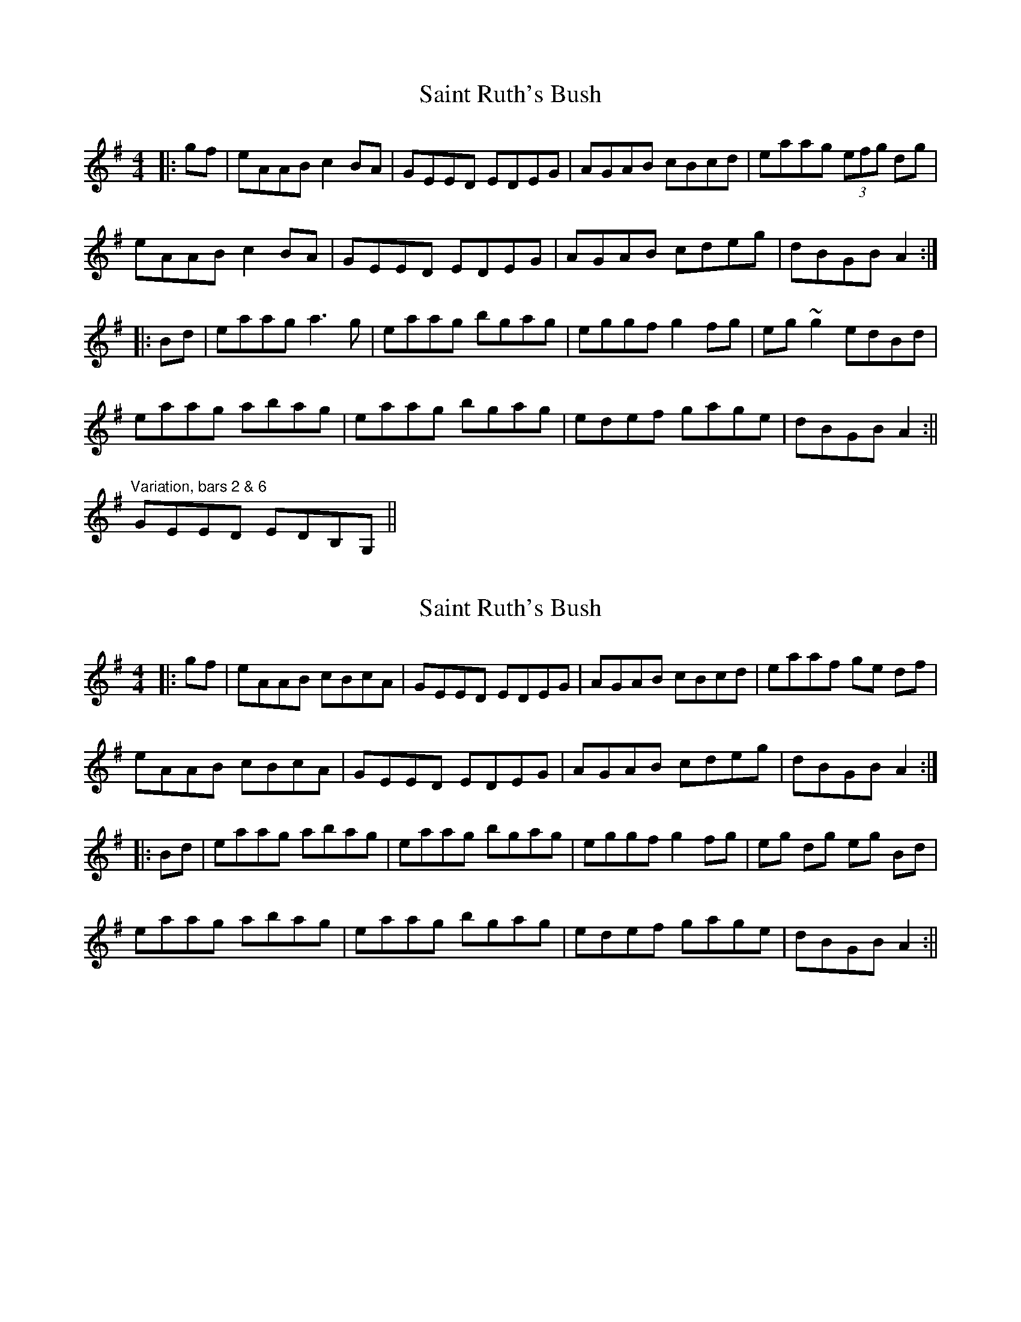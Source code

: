 X: 1
T: Saint Ruth's Bush
Z: CreadurMawnOrganig
S: https://thesession.org/tunes/633#setting633
R: reel
M: 4/4
L: 1/8
K: Ador
|:gf | eAAB c2BA | GEED EDEG | AGAB cBcd | eaag (3efg dg |
eAAB c2BA | GEED EDEG | AGAB cdeg | dBGB A2 :|
|:Bd | eaag a3g | eaag bgag | eggf g2fg | eg~g2 edBd |
eaag abag | eaag bgag | edef gage | dBGB A2 :||
"Variation, bars 2 & 6"
GEED EDB,G,||
X: 2
T: Saint Ruth's Bush
Z: onscuba
S: https://thesession.org/tunes/633#setting13658
R: reel
M: 4/4
L: 1/8
K: Ador
|:gf | eAAB cBcA | GEED EDEG | AGAB cBcd | eaaf ge df |eAAB cBcA | GEED EDEG | AGAB cdeg | dBGB A2 :||:Bd | eaag abag | eaag bgag | eggf g2fg | eg dg eg Bd |eaag abag | eaag bgag | edef gage | dBGB A2 :||
X: 3
T: Saint Ruth's Bush
Z: Donough
S: https://thesession.org/tunes/633#setting13659
R: reel
M: 4/4
L: 1/8
K: Ador
A3B ceBA | GEDG EAGE | A3B cBcd | ea2b gedB |eAAB ceBA | GEDG EAGE| A3B cege | dBGB ABcd|eEdE cEBE|AEGD EAGE|A3B cBcd | eaab gedB |eAAB ceBA | GEDG EAGE| A3B cege | dBGB ABcd||ea a/a/g aBga| ba ~a2 bgag | eggf gage | d2 gd edBd |eaag abga | b3 a gedB|d3 e gaba |gedB A2 :||
X: 4
T: Saint Ruth's Bush
Z: Thady Quill
S: https://thesession.org/tunes/633#setting29903
R: reel
M: 4/4
L: 1/8
K: Ador
|: Bd | eAAB (3cBc BA | GEED EDEG | A^GAB cBcd | eaag egdg |
eAAB (3cBc BA | GEED EDEG | A^GAB cd (3efg | dBGB A2 :|
|: a | e (3aba g abag | e (3aba g bgag | eggf gabg | eg (3gfg edBd |
eaag abag | eaag bgag | edBd gfge | dBGB A2 :||
